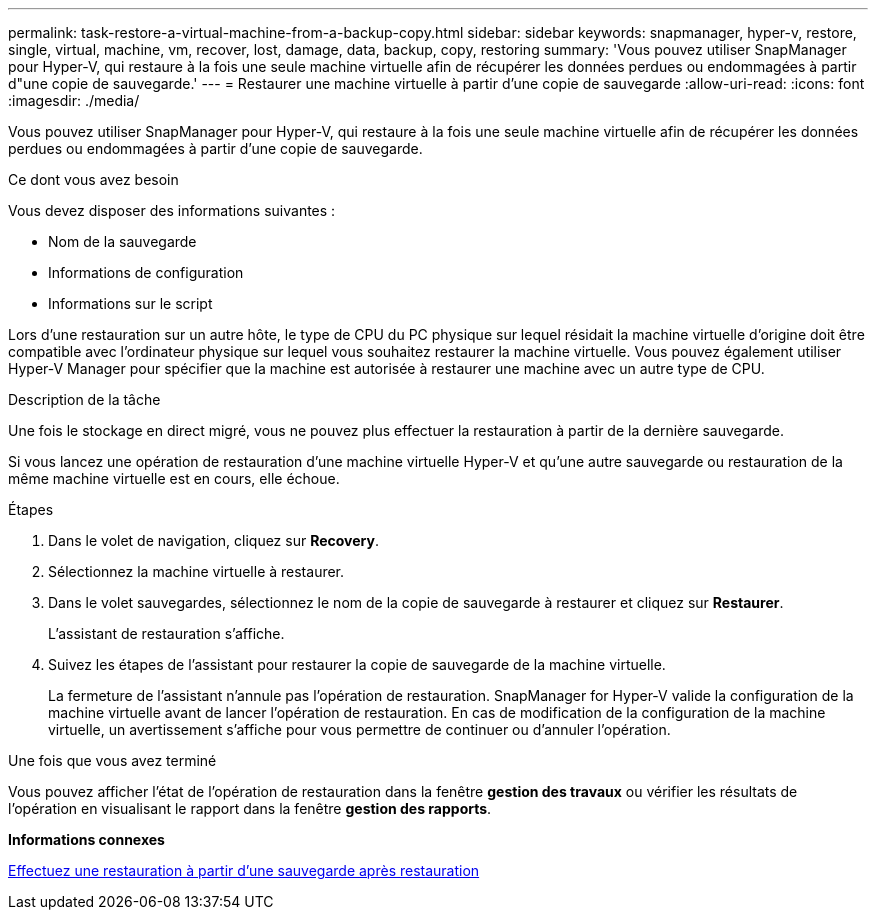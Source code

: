 ---
permalink: task-restore-a-virtual-machine-from-a-backup-copy.html 
sidebar: sidebar 
keywords: snapmanager, hyper-v, restore, single, virtual, machine, vm, recover, lost, damage, data, backup, copy, restoring 
summary: 'Vous pouvez utiliser SnapManager pour Hyper-V, qui restaure à la fois une seule machine virtuelle afin de récupérer les données perdues ou endommagées à partir d"une copie de sauvegarde.' 
---
= Restaurer une machine virtuelle à partir d'une copie de sauvegarde
:allow-uri-read: 
:icons: font
:imagesdir: ./media/


[role="lead"]
Vous pouvez utiliser SnapManager pour Hyper-V, qui restaure à la fois une seule machine virtuelle afin de récupérer les données perdues ou endommagées à partir d'une copie de sauvegarde.

.Ce dont vous avez besoin
Vous devez disposer des informations suivantes :

* Nom de la sauvegarde
* Informations de configuration
* Informations sur le script


Lors d'une restauration sur un autre hôte, le type de CPU du PC physique sur lequel résidait la machine virtuelle d'origine doit être compatible avec l'ordinateur physique sur lequel vous souhaitez restaurer la machine virtuelle. Vous pouvez également utiliser Hyper-V Manager pour spécifier que la machine est autorisée à restaurer une machine avec un autre type de CPU.

.Description de la tâche
Une fois le stockage en direct migré, vous ne pouvez plus effectuer la restauration à partir de la dernière sauvegarde.

Si vous lancez une opération de restauration d'une machine virtuelle Hyper-V et qu'une autre sauvegarde ou restauration de la même machine virtuelle est en cours, elle échoue.

.Étapes
. Dans le volet de navigation, cliquez sur *Recovery*.
. Sélectionnez la machine virtuelle à restaurer.
. Dans le volet sauvegardes, sélectionnez le nom de la copie de sauvegarde à restaurer et cliquez sur *Restaurer*.
+
L'assistant de restauration s'affiche.

. Suivez les étapes de l'assistant pour restaurer la copie de sauvegarde de la machine virtuelle.
+
La fermeture de l'assistant n'annule pas l'opération de restauration. SnapManager for Hyper-V valide la configuration de la machine virtuelle avant de lancer l'opération de restauration. En cas de modification de la configuration de la machine virtuelle, un avertissement s'affiche pour vous permettre de continuer ou d'annuler l'opération.



.Une fois que vous avez terminé
Vous pouvez afficher l'état de l'opération de restauration dans la fenêtre *gestion des travaux* ou vérifier les résultats de l'opération en visualisant le rapport dans la fenêtre *gestion des rapports*.

*Informations connexes*

xref:reference-restore-from-a-backup-after-failback.adoc[Effectuez une restauration à partir d'une sauvegarde après restauration]

